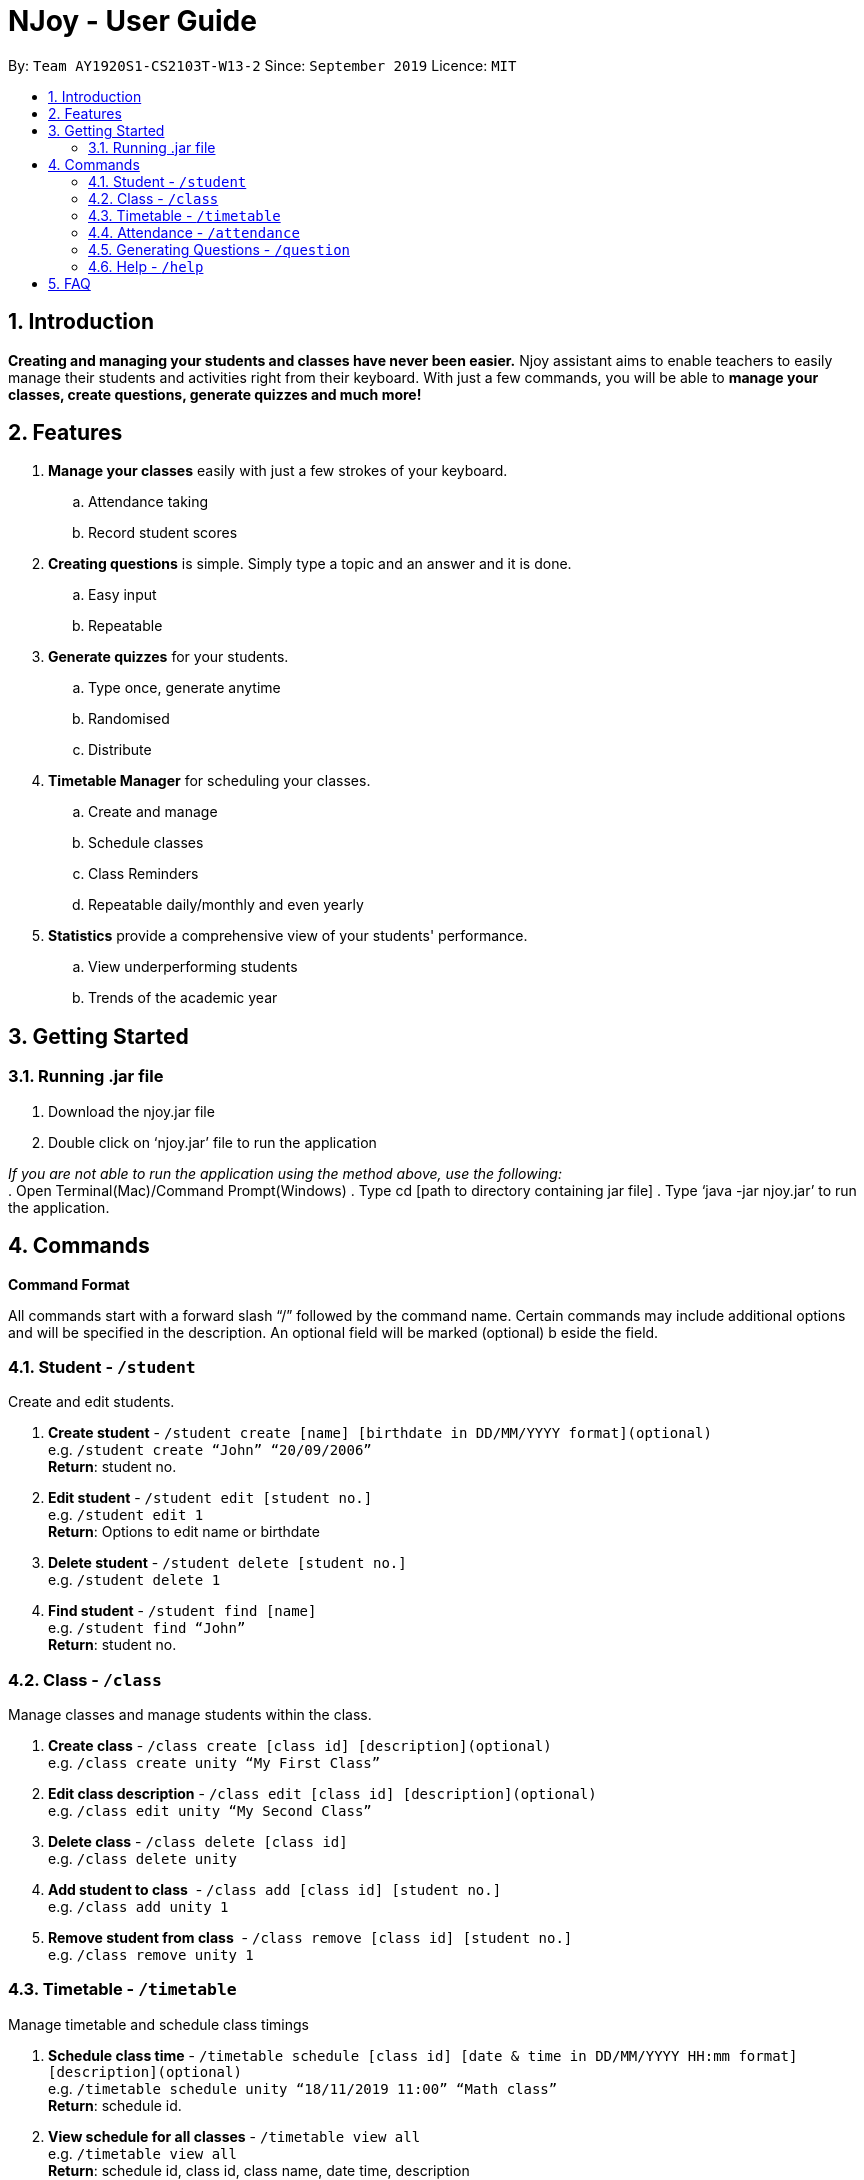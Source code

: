 = NJoy - User Guide
:site-section: UserGuide
:toc:
:toc-title:
:toc-placement: preamble
:sectnums:
:imagesDir: images
:stylesDir: stylesheets
:xrefstyle: full
:experimental:
ifdef::env-github[]
:tip-caption: :bulb:
:note-caption: :information_source:
endif::[]
:repoURL: https://github.com/AY1920S1-CS2103T-W13-2/main

By: `Team AY1920S1-CS2103T-W13-2`      Since: `September 2019`      Licence: `MIT`

== Introduction

*Creating and managing your students and classes have never been easier.* Njoy assistant aims to enable teachers to easily manage their students and activities right from their keyboard. With just a few commands, you will be able to *manage your classes, create questions, generate quizzes and much more!*

== Features

. *Manage your classes* easily with just a few strokes of your keyboard.
.. Attendance taking
//.. Note taking
.. Record student scores
. *Creating questions* is simple. Simply type a topic and an answer and it is done.
.. Easy input
.. Repeatable
. *Generate quizzes* for your students.
.. Type once, generate anytime
.. Randomised
.. Distribute
. *Timetable Manager* for scheduling your classes.
.. Create and manage
.. Schedule classes
.. Class Reminders
.. Repeatable daily/monthly and even yearly
. *Statistics* provide a comprehensive view of your students' performance.
.. View underperforming students
.. Trends of the academic year

== Getting Started

=== Running .jar file
. Download the njoy.jar file
. Double click on ‘njoy.jar’ file to run the application

_If you are not able to run the application using the method above, use the following:_ +
. Open Terminal(Mac)/Command Prompt(Windows)
. Type cd [path to directory containing jar file]
. Type ‘java -jar njoy.jar’ to run the application.

== Commands

*Command Format*
====
All commands start with a forward slash “/” followed by the command name. Certain commands may include additional options and will be specified in the description. An optional field will be marked ​(optional) b​ eside the field.
====

=== Student ​- `/student`

Create and edit students.

. *Create student* - `/student create [name] [birthdate in DD/MM/YYYY format]​(optional)` +
e.g. `/student create “John” “20/09/2006”` +
*Return*: student no.
. *Edit student* ​- `/student edit [student no.]` +
e.g. `/student edit 1` +
*Return*:​ Options to edit name or birthdate
. *Delete student* ​- `/student delete [student no.]`  +
e.g. `/student delete 1`
. *Find student* ​- `/student find [name]` +
e.g. `/student find “John”` +
*Return*:​ student no.


=== Class​ - `​/class`

Manage classes and manage students within the class.

. *Create class*​ - `/class create [class id] [description]​(optional)` +
e.g. `/class create unity “My First Class”`
. *Edit class description* ​- `/class edit [class id] [description]​(optional)` +
e.g. `/class edit unity “My Second Class”`
. *Delete class* ​- `/class delete [class id]` +
e.g. `/class delete unity`
. *Add student to class* ​ - `/class add [class id] [student no.]` +
e.g. `/class add unity 1`
. *Remove student from class* ​ - `/class remove [class id] [student no.]` +
e.g. `/class remove unity 1`

=== Timetable​ - `​/timetable`

Manage timetable and schedule class timings

. *Schedule class time* ​- `/timetable schedule [class id] [date & time in DD/MM/YYYY HH:mm format] [description]​(optional)` +
e.g. `/timetable schedule unity “18/11/2019 11:00” “Math class”` +
*Return*: ​schedule id.
. *View schedule for all classes​* - `/timetable view all` +
e.g. `/timetable view all` +
*Return*: ​schedule id, class id, class name, date time, description
. *View schedule for specific class​* - `/timetable view [class id]` +
e.g. `/timetable view unity` +
*Return*: ​schedule id, class id, class name, date time, description
. *Delete scheduled class time* ​- `/timetable delete [schedule id]` +
e.g. `/timetable delete 1`

=== Attendance ​-​ `/attendance`

View and mark student’s attendance.

. *View attendance* ​- `/attendance show` +
e.g. `/attendance show`
. *Mark attendance* ​- `/attendance check [class id] [student no.]` +
e.g. `/attendance check unity 1`

////
=== Notes ​- ​`/notes`

Notes can be specified under general or class. Specifying a class note will allow you to view
notes specific to a class.

. *View all notes* ​- `/note view all` +
e.g. `/note view all`
. *View general note* ​- `/note view general` +
e.g. `/note view general`
. *View class note* ​- `/note view class [class id]` +
e.g. `/note view class unity`
. *Create general note​* - `/note create general “[description]”` +
e.g. `/note create general “Remember to attend cca briefing”`
. *Create class note* ​- `/note create class “[class id]” “[description]”` +
e.g. `/note create class unity “Remember to meet john after class”`
////

=== Generating Questions ​-​ `/question`

Create and store questions according to the type specified.

. *Open ended questions* ​- `/question open “[topic]” “[answer]”` +
e.g. `/question open “Which year did Singapore gain independence?” “1965”`
. *MCQs* ​- `/question mcq “[topic]” “[answer]” “[option1]” “[option2]” “[option3]” “[option 4]”` +
e.g `​/question mcq “Which year did Singapore gain independence?” “1965” “1963” “2019” “1926” “1965”`

=== Help ​-​ `/help`

Show all available commands usable in the application.

== FAQ

*Q*: Typing a command result in “Invalid command entered.” +
*A*: Please ensure that the command is entered as specified in the format above. Note that all fields all mandatory except those marked as ​(optional).​

